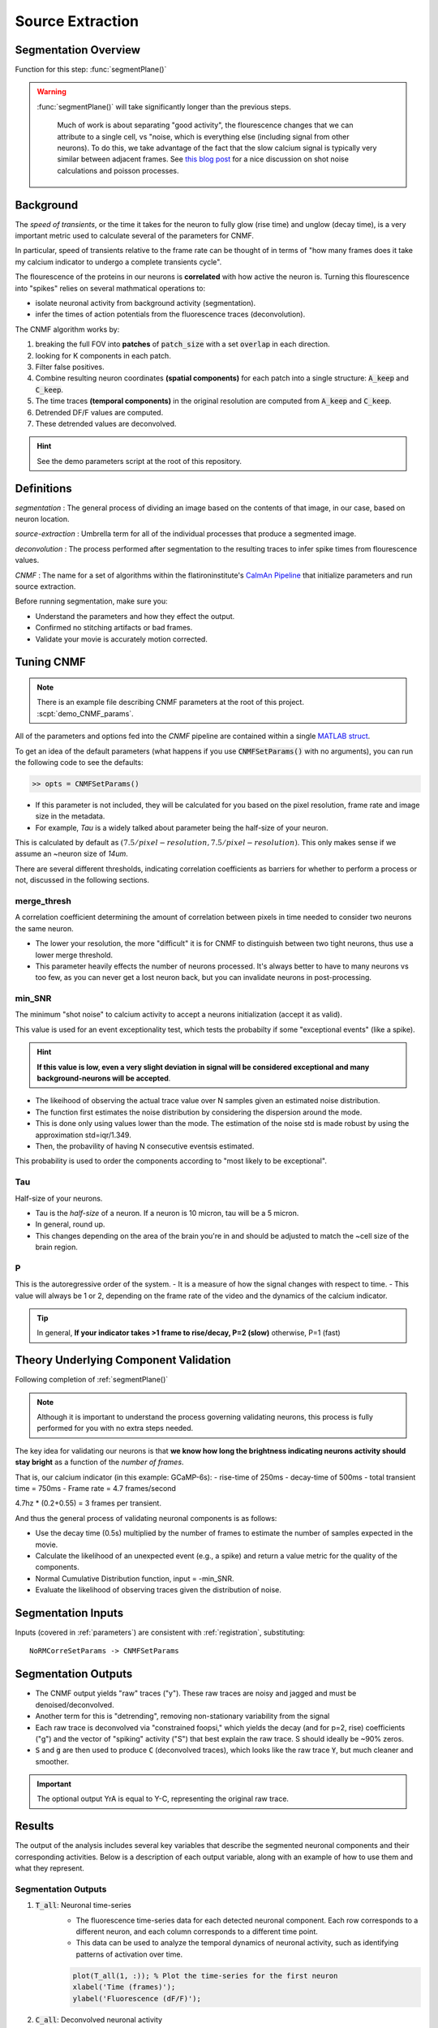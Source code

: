 .. _source_extraction:

Source Extraction
################################

Segmentation Overview
========================

Function for this step: :func:`segmentPlane()`

.. warning::

   :func:`segmentPlane()` will take significantly longer than the previous steps.

    Much of work is about separating "good activity", the flourescence changes that we can attribute to a single cell, vs "noise, which is everything else (including signal from other neurons).
    To do this, we take advantage of the fact that the slow calcium signal is typically very similar between adjacent frames.
    See `this blog post <https://gcamp6f.com/2024/04/24/why-your-two-photon-images-are-noisier-than-you-expect/>`_ for a nice discussion on shot noise calculations and poisson processes.

Background
===================

The *speed of transients*, or the time it takes for the neuron to fully glow (rise time) and unglow (decay time), is a very important metric used to calculate several of the parameters for CNMF.

In particular, speed of transients relative to the frame rate can be thought of in terms of "how many frames does it take my calcium indicator to undergo a complete transients cycle".

The flourescence of the proteins in our neurons is **correlated** with how active the neuron is.
Turning this flourescence into "spikes" relies on several mathmatical operations to:

- isolate neuronal activity from background activity (segmentation).
- infer the times of action potentials from the fluorescence traces (deconvolution).

The CNMF algorithm works by:

1. breaking the full FOV into **patches** of :code:`patch_size` with a set :code:`overlap` in each direction.
2. looking for K components in each patch.
3. Filter false positives.
4. Combine resulting neuron coordinates **(spatial components)** for each patch into a single structure: :code:`A_keep` and :code:`C_keep`.
5. The time traces **(temporal components)** in the original resolution are computed from :code:`A_keep` and :code:`C_keep`.
6. Detrended DF/F values are computed.
7. These detrended values are deconvolved.

.. image:: ../_images/seg_traces.png


.. hint::

    See the demo parameters script at the root of this repository.

Definitions
============

`segmentation`
: The general process of dividing an image based on the contents of that image, in our case, based on neuron location.

`source-extraction`
: Umbrella term for all of the individual processes that produce a segmented image.

`deconvolution`
: The process performed after segmentation to the resulting traces to infer spike times from flourescence values.

`CNMF`
: The name for a set of algorithms within the flatironinstitute's `CaImAn Pipeline <https://github.com/flatironinstitute/CaImAn-MATLAB>`_ that initialize parameters and run source extraction.

Before running segmentation, make sure you:

- Understand the parameters and how they effect the output.
- Confirmed no stitching artifacts or bad frames.
- Validate your movie is accurately motion corrected.

Tuning CNMF
====================

.. note::

   There is an example file describing CNMF parameters at the root of this project. :scpt:`demo_CNMF_params`.

All of the parameters and options fed into the `CNMF` pipeline are contained within a single `MATLAB struct <https://www.mathworks.com/help/matlab/ref/struct.html>`_.

To get an idea of the default parameters (what happens if you use :code:`CNMFSetParams()` with no arguments),
you can run the following code to see the defaults:

.. code-block:: MATLAB

   >> opts = CNMFSetParams()

- If this parameter is not included, they will be calculated for you based on the pixel resolution, frame rate and image size in the metadata.
- For example, `Tau` is a widely talked about parameter being the half-size of your neuron.

This is calculated by default as :math:`(7.5/pixel-resolution, 7.5/pixel-resolution)`. This only makes sense if we assume an ~neuron size of `14um`.

There are several different thresholds, indicating correlation coefficients as barriers for whether to perform a process or not, discussed in the following sections.

merge_thresh
************************************

A correlation coefficient determining the amount of correlation between pixels in time needed to consider two neurons the same neuron.

- The lower your resolution, the more "difficult" it is for CNMF to distinguish between two tight neurons, thus use a lower merge threshold.
- This parameter heavily effects the number of neurons processed. It's always better to have to many neurons vs too few, as you can never get a lost neuron back, but you can invalidate neurons in post-processing.

.. image:: ../_images/seg_traces_highcorr.svg
   :title: Example of highly correlated traces

min_SNR
************************************

The minimum "shot noise" to calcium activity to accept a neurons initialization (accept it as valid).

This value is used for an event exceptionality test, which tests the probabilty if some "exceptional events" (like a spike).

.. hint::

    **If this value is low, even a very slight deviation in signal will be considered exceptional and many background-neurons will be accepted**.

- The likeihood of observing the actual trace value over N samples given an estimated noise distribution.

- The function first estimates the noise distribution by considering the dispersion around the mode.

- This is done only using values lower than the mode. The estimation of the noise std is made robust by using the approximation std=iqr/1.349.

- Then, the probavility of having N consecutive eventsis estimated.

This probability is used to order the components according to "most likely to be exceptional".

Tau
************************************

Half-size of your neurons.

- Tau is the `half-size` of a neuron. If a neuron is 10 micron, tau will be a 5 micron.
- In general, round up.
- This changes depending on the area of the brain you're in and should be adjusted to match the ~cell size of the brain region.

P
************************************

This is the autoregressive order of the system.
- It is a measure of how the signal changes with respect to time.
- This value will always be 1 or 2, depending on the frame rate of the video and the dynamics of the calcium indicator. 

.. tip::

    In general, **If your indicator takes >1 frame to rise/decay, P=2 (slow)**
    otherwise, P=1 (fast)

.. AtoAc
.. ====================================
..
.. Turn the CaImAn output A (sparse, spatial footprints for entire FOV) into Ac (sparse, spatial footprints localized around each neuron).
.. - Standardizes the size of each neuron's footprint to a uniform (4*tau+1, 4*tau+1) matrix, centered on the neuron's centroid [acx x acy].


Theory Underlying Component Validation
===========================================

Following completion of :ref:`segmentPlane()`

.. thumbnail:: ../_images/seg_sparse_rep.png
   :width: 600

.. note::

   Although it is important to understand the process governing validating neurons, this process is
   fully performed for you with no extra steps needed.

The key idea for validating our neurons is that **we know how long the
brightness indicating neurons activity should stay bright** as a function
of the *number of frames*.

That is, our calcium indicator (in this example: GCaMP-6s):
- rise-time of 250ms
- decay-time of 500ms
- total transient time = 750ms
- Frame rate = 4.7 frames/second

4.7hz * (0.2+0.55) = 3 frames per transient.

And thus the general process of validating neuronal components is as follows:

- Use the decay time (0.5s) multiplied by the number of frames to estimate the number of samples expected in the movie.
- Calculate the likelihood of an unexpected event (e.g., a spike) and return a value metric for the quality of the components.
- Normal Cumulative Distribution function, input = -min_SNR.
- Evaluate the likelihood of observing traces given the distribution of noise.

Segmentation Inputs
=========================

Inputs (covered in :ref:`parameters`) are consistent with :ref:`registration`, substituting::

    NoRMCorreSetParams -> CNMFSetParams

Segmentation Outputs
============================

- The CNMF output yields "raw" traces ("y"). These raw traces are noisy and jagged and must be denoised/deconvolved.
- Another term for this is "detrending", removing non-stationary variability from the signal
- Each raw trace is deconvolved via "constrained foopsi," which yields the decay (and for p=2, rise) coefficients ("g") and the vector of "spiking" activity ("S") that best explain the raw trace. S should ideally be ~90% zeros.
- :code:`S` and :code:`g` are then used to produce :code:`C` (deconvolved traces), which looks like the raw trace :code:`Y`, but much cleaner and smoother.

.. important::

   The optional output YrA is equal to Y-C, representing the original raw trace.

Results
===========================

The output of the analysis includes several key variables that describe the segmented neuronal components and their corresponding activities. Below is a description of each output variable, along with an example of how to use them and what they represent.

Segmentation Outputs
*************************

1. :code:`T_all`: Neuronal time-series
    - The fluorescence time-series data for each detected neuronal component. Each row corresponds to a different neuron, and each column corresponds to a different time point.
    - This data can be used to analyze the temporal dynamics of neuronal activity, such as identifying patterns of activation over time.

    .. code-block:: matlab

        plot(T_all(1, :)); % Plot the time-series for the first neuron
        xlabel('Time (frames)');
        ylabel('Fluorescence (dF/F)');

2. :code:`C_all`: Deconvolved neuronal activity
    - The deconvolved activity traces, which represent the estimated underlying neuronal firing rates. This data is derived from `T_all` through a deconvolution process that attempts to remove the effects of calcium dynamics.
    - This data can be used to study the inferred spiking activity of neurons, which is often more directly related to neuronal communication than raw fluorescence data.

    .. code-block:: matlab

        plot(C_all(1, :)); % Plot the deconvolved activity for the first neuron
        xlabel('Time (frames)');
        ylabel('Deconvolved activity');

3. :code:`N_all`: Neuronal spatial coordinates mapped to X/Y coordinates
    - A matrix where each row represents a neuron, and the columns contain properties such as the neuron's integrated fluorescence (`acm`), x-coordinate (`acx`), y-coordinate (`acy`), and z-coordinate (plane index).
    - This data can be used to analyze the spatial distribution of neurons within the imaging field and correlate spatial properties with functional data.

    .. code-block:: matlab

        scatter(N_all(:, 2), N_all(:, 3)); % Plot the spatial distribution of neurons in the xy-plane
        xlabel('x-coordinate');
        ylabel('y-coordinate');

4. :code:`Ac_keep`: Neuronal footprints
    - The spatial footprints of the detected neurons. Each neuron is represented by a 2D matrix showing its spatial extent and intensity within the imaging field.
    - This data can be used to visualize the spatial arrangement and morphology of neuronal components.

.. code-block:: MATLAB

    >> figure; imagesc(Ac_keep(:,:,1)); axis image; axis tight; axis off; colormap gray; title("Single Spatial Component");
    >> size(Ac_keep)

    ans =

        33    33   447

.. thumbnail:: ../_images/seg_ac_keep.png
   :width: 800

5. :code:`Cn`: Correlation image
    - A 2D image showing the correlation of each pixel's time-series with its neighboring pixels, highlighting areas of correlated activity.
    - This image can be used to identify regions of interest and assess the overall quality of the motion correction and segmentation process.

.. code-block:: matlab

    >> figure; imagesc(Cn); axis image; axis tight; axis off; colormap gray; title("Single Spatial Component");
    >> size(Cn) % [Y, X]

    ans =

        583 528

.. thumbnail:: ../_images/seg_cn.png
   :width: 800

.. _deconvolution:


Developers note on Deconvolution
===================================

.. note::

   This section is more of a developer note into the code used for deconvolution. General users can skip this section. TODO: Refactor to devs/.

FOOPSI (Fast OOPSI) is originally from “Fast Nonnegative Deconvolution for Spike Train Inference From Population Calcium Imaging” by Vogelstein et al. (2010). OASIS was introduced in “Fast Active Set Methods for Online Spike Inference from Calcium Imaging” by Friedrich & Paninski (2016). Most of the CAIMAN-MATLAB code uses OASIS, not FOOPSI, despite some functions being named “foopsi_oasis.”

Branches
****************

1. **oasis branches**: Despite some being named “foopsi_oasis,” they use OASIS math.

- foopsi_oasisAR1
- foopsi_oasisAR2
- constrained_oasisAR1
- thresholded_oasisAR1
- thresholded_oasisAR2

2. **constrained_foopsi branch**: Used if ``method="constrained"`` and model type is not “ar1” (e.g., ar2).

- Optimization methods: CVX (external), SPGL1 (external), LARS, dual.

3. **onnls branch**: Used if ``method="foopsi"`` or ``method="thresholded"`` with model type=”exp2” or “kernel.” Based on OASIS.

.. _NoRMCorre: https://github.com/flatironinstitute/NoRMCorre/
.. _constrained-foopsi: https://github.com/epnev/constrained-foopsi/
